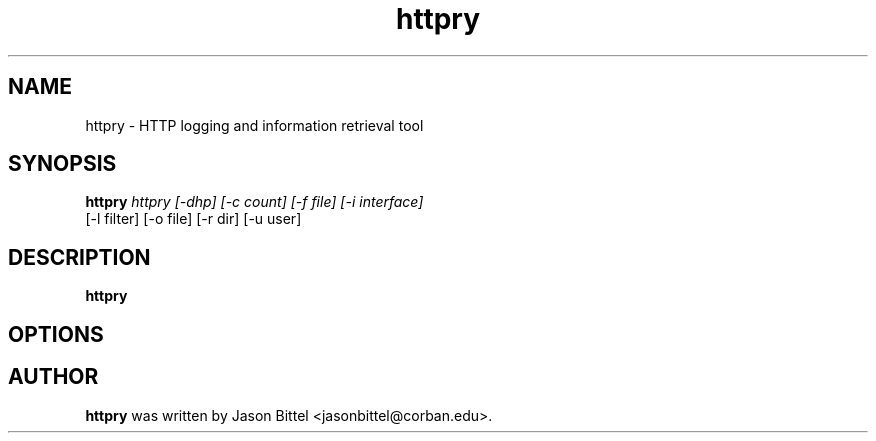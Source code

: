 .TH httpry 1 2005-9-17
.SH NAME
httpry - HTTP logging and information retrieval tool
.SH SYNOPSIS
.B httpry
.I httpry [-dhp] [-c count] [-f file] [-i interface]
          [-l filter] [-o file] [-r dir] [-u user]
.br
.SH DESCRIPTION
.PP
.B httpry
.SH OPTIONS

.SH AUTHOR
.B httpry
was written by Jason Bittel <jasonbittel@corban.edu>.
